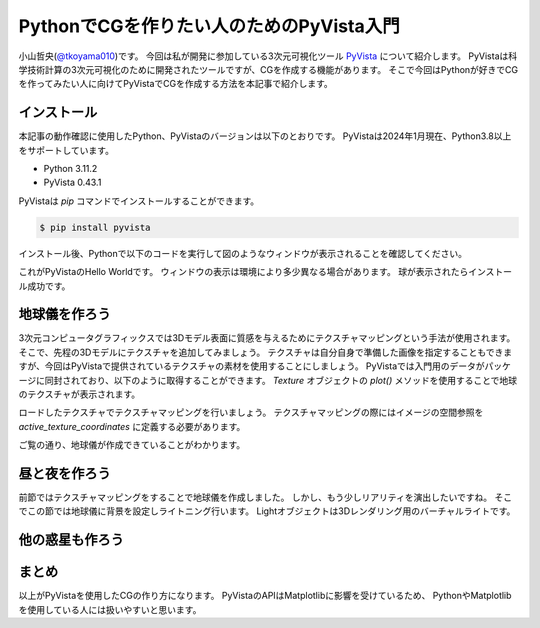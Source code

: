 PythonでCGを作りたい人のためのPyVista入門
=========================================

小山哲央(`@tkoyama010 <https://twitter.com/tkoyama010>`_)です。
今回は私が開発に参加している3次元可視化ツール `PyVista <https://pyvista.github.io/pyvista-docs-dev-ja/>`_ について紹介します。
PyVistaは科学技術計算の3次元可視化のために開発されたツールですが、CGを作成する機能があります。
そこで今回はPythonが好きでCGを作ってみたい人に向けてPyVistaでCGを作成する方法を本記事で紹介します。

インストール
------------

本記事の動作確認に使用したPython、PyVistaのバージョンは以下のとおりです。
PyVistaは2024年1月現在、Python3.8以上をサポートしています。

* Python 3.11.2
* PyVista 0.43.1

PyVistaは `pip` コマンドでインストールすることができます。

.. code-block:: bash

    $ pip install pyvista

インストール後、Pythonで以下のコードを実行して図のようなウィンドウが表示されることを確認してください。

.. pyvista-plot::
    :include-source: True
    :context:

    >>> import pyvista as pv
    >>> mesh = pv.Sphere()
    >>> mesh.plot()

これがPyVistaのHello Worldです。
ウィンドウの表示は環境により多少異なる場合があります。
球が表示されたらインストール成功です。

地球儀を作ろう
--------------

3次元コンピュータグラフィックスでは3Dモデル表面に質感を与えるためにテクスチャマッピングという手法が使用されます。
そこで、先程の3Dモデルにテクスチャを追加してみましょう。
テクスチャは自分自身で準備した画像を指定することもできますが、今回はPyVistaで提供されているテクスチャの素材を使用することにしましょう。
PyVistaでは入門用のデータがパッケージに同封されており、以下のように取得することができます。
`Texture` オブジェクトの `plot()` メソッドを使用することで地球のテクスチャが表示されます。

.. pyvista-plot::

    from pyvista import examples

    texture = examples.load_globe_texture()
    texture.plot()

ロードしたテクスチャでテクスチャマッピングを行いましょう。
テクスチャマッピングの際にはイメージの空間参照を `active_texture_coordinates` に定義する必要があります。

.. todo::

   説明をもう少し詳しく

.. pyvista-plot::

    import pyvista as pv
    import numpy as np
    from pyvista import examples

    texture = examples.load_globe_texture()

    sphere = pv.Sphere(
        radius=1, theta_resolution=120, phi_resolution=120, start_theta=270.001, end_theta=270
    )

    sphere.active_texture_coordinates = np.zeros((sphere.points.shape[0], 2))
    for i in range(sphere.points.shape[0]):
        sphere.active_texture_coordinates[i] = [
            0.5 + np.arctan2(-sphere.points[i, 0], sphere.points[i, 1]) / (2 * np.pi),
            0.5 + np.arcsin(sphere.points[i, 2]) / np.pi,
        ]
    sphere.plot(texture=texture)

ご覧の通り、地球儀が作成できていることがわかります。

昼と夜を作ろう
--------------

前節ではテクスチャマッピングをすることで地球儀を作成しました。
しかし、もう少しリアリティを演出したいですね。
そこでこの節では地球儀に背景を設定しライトニング行います。
Lightオブジェクトは3Dレンダリング用のバーチャルライトです。

.. pyvista-plot::

    import numpy as np

    import pyvista as pv
    from pyvista import examples

    cow = examples.download_cow()
    cow.rotate_x(90, inplace=True)
    plotter = pv.Plotter(lighting='none', window_size=(1000, 1000))
    plotter.add_mesh(cow, color='white')
    floor = pv.Plane(center=(cow.center[0], cow.center[1], cow.bounds[-2]), i_size=30, j_size=25)
    plotter.add_mesh(floor, color='green')

    UFO = pv.Light(position=(0, 0, 10), focal_point=(0, 0, 0), color='white')
    UFO.positional = True
    UFO.cone_angle = 40
    UFO.exponent = 10
    UFO.intensity = 3
    UFO.show_actor()
    plotter.add_light(UFO)

    # enable shadows to better demonstrate lighting
    plotter.enable_shadows()

    plotter.camera_position = [(28, 30, 22), (0.77, 0, -0.44), (0, 0, 1)]
    plotter.show()

.. pyvista-plot::

    import numpy as np

    import pyvista
    from pyvista import examples

    mesh = examples.download_dragon()
    mesh.rotate_x(90, inplace=True)
    mesh.rotate_z(120, inplace=True)

    light1 = pyvista.Light(
        position=(0, 0.2, 1.0),
        focal_point=(0, 0, 0),
        color=[1.0, 1.0, 0.9843, 1.0],  # Color temp. 5400 K
        intensity=0.3,
    )

    light2 = pyvista.Light(
        position=(0, 1.0, 1.0),
        focal_point=(0, 0, 0),
        color=[1.0, 0.83921, 0.6666, 1.0],  # Color temp. 2850 K
        intensity=1,
    )

    # Add a thin box below the mesh
    bounds = mesh.bounds
    rnge = (bounds[1] - bounds[0], bounds[3] - bounds[2], bounds[5] - bounds[4])

    expand = 1.0
    height = rnge[2] * 0.05
    center = np.array(mesh.center)
    center -= [0, 0, mesh.center[2] - bounds[4] + height / 2]

    width = rnge[0] * (1 + expand)
    length = rnge[1] * (1 + expand)
    base_mesh = pyvista.Cube(center, width, length, height)

    # rotate base and mesh to get a better view
    base_mesh.rotate_z(30, inplace=True)
    mesh.rotate_z(30, inplace=True)

    # create the plotter with custom lighting
    pl = pyvista.Plotter(lighting=None, window_size=(800, 800))
    pl.add_light(light1)
    pl.add_light(light2)
    pl.add_mesh(
        mesh,
        ambient=0.2,
        diffuse=0.5,
        specular=0.5,
        specular_power=90,
        smooth_shading=True,
        color='orange',
    )
    pl.add_mesh(base_mesh)
    pl.enable_shadows()
    pl.camera.zoom(1.5)
    pl.show()

.. ファイルからモデルを読み込む
.. ----------------------------

他の惑星も作ろう
----------------

.. レンダリング
.. ------------

.. pyvista-plot::

    from itertools import product
    import pyvista as pv
    from pyvista import examples

    cubemap = examples.download_sky_box_cube_map()
    colors = ['red', 'teal', 'black', 'orange', 'silver']

    p = pv.Plotter()
    p.set_environment_texture(cubemap)

    for i, j in product(range(5), range(6)):
        sphere = pv.Sphere(radius=0.5, center=(0.0, 4 - i, j))
        p.add_mesh(sphere, color=colors[i], pbr=True, metallic=i / 4, roughness=j / 5)

    p.view_vector((-1, 0, 0), (0, 1, 0))
    p.show()

まとめ
------

以上がPyVistaを使用したCGの作り方になります。
PyVistaのAPIはMatplotlibに影響を受けているため、
PythonやMatplotlibを使用している人には扱いやすいと思います。
